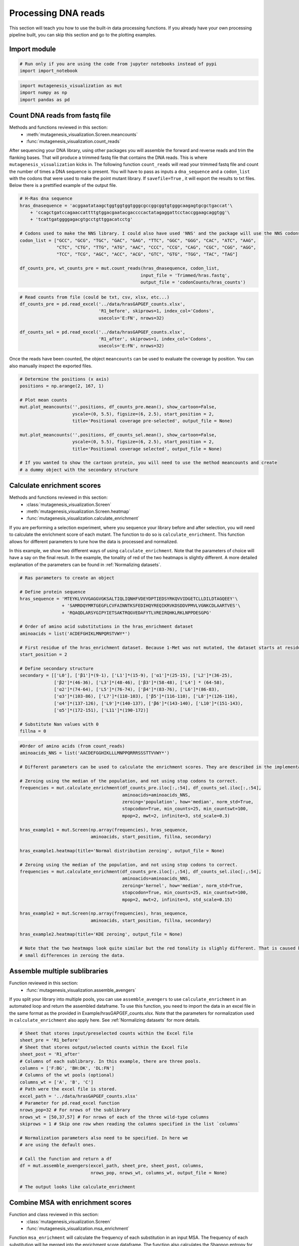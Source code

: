 Processing DNA reads
====================

This section will teach you how to use the built-in data processing
functions. If you already have your own processing pipeline built, you
can skip this section and go to the plotting examples.

Import module
-------------

.. code:: ipython3

    # Run only if you are using the code from jupyter notebooks instead of pypi
    import import_notebook

.. code:: ipython3

    import mutagenesis_visualization as mut
    import numpy as np
    import pandas as pd

Count DNA reads from fastq file
-------------------------------

Methods and functions reviewed in this section:
    - :meth:`mutagenesis_visualization.Screen.meancounts`
    - :func:`mutagenesis_visualization.count_reads`

After sequencing your DNA library, using other packages you will
assemble the forward and reverse reads and trim the flanking bases. That
will produce a trimmed fastq file that contains the DNA reads. This is
where ``mutagenesis_visualization`` kicks in. The following function
``count_reads`` will read your trimmed fastq file and count the number
of times a DNA sequence is present. You will have to pass as inputs a
``dna_sequence`` and a ``codon_list`` with the codons that were used to
make the point mutant library. If ``savefile=True`` , it will export the
results to txt files. Below there is a prettified example of the output
file.

.. code:: ipython3

    # H-Ras dna sequence
    hras_dnasequence = 'acggaatataagctggtggtggtgggcgccggcggtgtgggcaagagtgcgctgaccat'\
        + 'ccagctgatccagaaccattttgtggacgaatacgaccccactatagaggattcctaccggaagcaggtgg'\
        + 'tcattgatggggagacgtgcctgttggacatcctg'
    
    # Codons used to make the NNS library. I could also have used 'NNS' and the package will use the NNS codons
    codon_list = ["GCC", "GCG", "TGC", "GAC", "GAG", "TTC", "GGC", "GGG", "CAC", "ATC", "AAG",
                  "CTC", "CTG", "TTG", "ATG", "AAC", "CCC", "CCG", "CAG", "CGC", "CGG", "AGG",
                  "TCC", "TCG", "AGC", "ACC", "ACG", "GTC", "GTG", "TGG", "TAC", "TAG"]
    
    df_counts_pre, wt_counts_pre = mut.count_reads(hras_dnasequence, codon_list,
                                                  input_file = 'Trimmed/hras.fastq',
                                                  output_file = 'codonCounts/hras_counts')

.. image:: ../example/exported_images/hras_tablecounts.png
   :width: 450px
   :align: center

.. code:: ipython3

    # Read counts from file (could be txt, csv, xlsx, etc...)
    df_counts_pre = pd.read_excel('../data/hrasGAPGEF_counts.xlsx',
                                  'R1_before', skiprows=1, index_col='Codons',
                                  usecols='E:FN', nrows=32)
    
    df_counts_sel = pd.read_excel('../data/hrasGAPGEF_counts.xlsx',
                                  'R1_after', skiprows=1, index_col='Codons',
                                  usecols='E:FN', nrows=32)

Once the reads have been counted, the object ``meancounts`` can be used
to evaluate the coverage by position. You can also manually inspect the
exported files.

.. code:: ipython3

    # Determine the positions (x axis)
    positions = np.arange(2, 167, 1)
    
    # Plot mean counts
    mut.plot_meancounts('',positions, df_counts_pre.mean(), show_cartoon=False,
                        yscale=(0, 5.5), figsize=(6, 2.5), start_position = 2,
                        title='Positional coverage pre-selected', output_file = None)
    
    mut.plot_meancounts('',positions, df_counts_sel.mean(), show_cartoon=False,
                        yscale=(0, 5.5), figsize=(6, 2.5), start_position = 2, 
                        title='Positional coverage selected', output_file = None)
    
    # If you wanted to show the cartoon protein, you will need to use the method meancounts and create
    # a dummy object with the secondary structure

.. image:: ../example/exported_images/hras_countspre.png
   :width: 400px
   :align: center
        
.. image:: ../example/exported_images/hras_countssel.png
   :width: 400px
   :align: center

Calculate enrichment scores
---------------------------

Methods and functions reviewed in this section:
    - :class:`mutagenesis_visualization.Screen`
    - :meth:`mutagenesis_visualization.Screen.heatmap`
    - :func:`mutagenesis_visualization.calculate_enrichment`

If you are performing a selection experiment, where you sequence your
library before and after selection, you will need to calculate the
enrichment score of each mutant. The function to do so is
``calculate_enrichment``. This function allows for different parameters
to tune how the data is processed and normalized.

In this example, we show two different ways of using ``calculate_enrichment``. Note that the parameters of choice will have a say on the final result. In the example, the tonality of red of the two heatmaps is slightly different. A more detailed explanation of the parameters can be found in :ref:`Normalizing datasets`.

.. code:: ipython3

    # Ras parameters to create an object
    
    # Define protein sequence
    hras_sequence = 'MTEYKLVVVGAGGVGKSALTIQLIQNHFVDEYDPTIEDSYRKQVVIDGETCLLDILDTAGQEEY'\
                    + 'SAMRDQYMRTGEGFLCVFAINNTKSFEDIHQYREQIKRVKDSDDVPMVLVGNKCDLAARTVES'\
                    + 'RQAQDLARSYGIPYIETSAKTRQGVEDAFYTLVREIRQHKLRKLNPPDESGPG'
    
    # Order of amino acid substitutions in the hras_enrichment dataset
    aminoacids = list('ACDEFGHIKLMNPQRSTVWY*')
    
    # First residue of the hras_enrichment dataset. Because 1-Met was not mutated, the dataset starts at residue 2
    start_position = 2
    
    # Define secondary structure
    secondary = [['L0'], ['β1']*(9-1), ['L1']*(15-9), ['α1']*(25-15), ['L2']*(36-25),
                 ['β2']*(46-36), ['L3']*(48-46), ['β3']*(58-48), ['L4'] * (64-58), 
                 ['α2']*(74-64), ['L5']*(76-74), ['β4']*(83-76), ['L6']*(86-83), 
                 ['α3']*(103-86), ['L7']*(110-103), ['β5']*(116-110), ['L8']*(126-116), 
                 ['α4']*(137-126), ['L9']*(140-137), ['β6']*(143-140), ['L10']*(151-143), 
                 ['α5']*(172-151), ['L11']*(190-172)]
    
    # Substitute Nan values with 0
    fillna = 0

.. code:: ipython3

    #Order of amino acids (from count_reads)
    aminoacids_NNS = list('AACDEFGGHIKLLLMNPPQRRRSSSTTVVWY*')
    
    # Different parameters can be used to calculate the enrichment scores. They are described in the implementation section
    
    # Zeroing using the median of the population, and not using stop codons to correct.
    frequencies = mut.calculate_enrichment(df_counts_pre.iloc[:,:54], df_counts_sel.iloc[:,:54], 
                                           aminoacids=aminoacids_NNS,
                                           zeroing='population', how='median', norm_std=True,
                                           stopcodon=True, min_counts=25, min_countswt=100,
                                           mpop=2, mwt=2, infinite=3, std_scale=0.3)
    
    hras_example1 = mut.Screen(np.array(frequencies), hras_sequence,
                               aminoacids, start_position, fillna, secondary)
    
    hras_example1.heatmap(title='Normal distribution zeroing', output_file = None)
    
    # Zeroing using the median of the population, and not using stop codons to correct.
    frequencies = mut.calculate_enrichment(df_counts_pre.iloc[:,:54], df_counts_sel.iloc[:,:54],
                                           aminoacids=aminoacids_NNS,
                                           zeroing='kernel', how='median', norm_std=True,
                                           stopcodon=True, min_counts=25, min_countswt=100,
                                           mpop=2, mwt=2, infinite=3, std_scale=0.15)
    
    hras_example2 = mut.Screen(np.array(frequencies), hras_sequence,
                               aminoacids, start_position, fillna, secondary)
    
    hras_example2.heatmap(title='KDE zeroing', output_file = None)
    
    # Note that the two heatmaps look quite similar but the red tonality is slighly different. That is caused by
    # small differences in zeroing the data.

.. image:: ../example/exported_images/hras_tableenrichment.png
   :width: 450px
   :align: center

.. image:: ../example/exported_images/hras_zeronormal.png
   :width: 300px
   :align: center

.. image:: ../example/exported_images/hras_zerokernel.png
   :width: 300px
   :align: center

Assemble multiple sublibraries
------------------------------

Function reviewed in this section:
    - :func:`mutagenesis_visualization.assemble_avengers`

If you split your library into multiple pools, you can use ``assemble_avengers`` to use ``calculate_enrichment`` in an automated loop and return the assembled dataframe. To use this function, you need to import the data in an excel file in the same format as the provided in Example/hrasGAPGEF_counts.xlsx. Note that the parameters for normalization used in ``calculate_enrichment`` also apply here. See :ref:`Normalizing datasets` for more details.

.. code:: ipython3

    # Sheet that stores input/preselected counts within the Excel file
    sheet_pre = 'R1_before'
    # Sheet that stores output/selected counts within the Excel file
    sheet_post = 'R1_after'
    # Columns of each sublibrary. In this example, there are three pools.
    columns = ['F:BG', 'BH:DK', 'DL:FN']
    # Columns of the wt pools (optional)
    columns_wt = ['A', 'B', 'C']
    # Path were the excel file is stored.
    excel_path = '../data/hrasGAPGEF_counts.xlsx'
    # Parameter for pd.read_excel function
    nrows_pop=32 # For nrows of the sublibrary
    nrows_wt = [50,37,57] # For nrows of each of the three wild-type columns
    skiprows = 1 # Skip one row when reading the columns specified in the list `columns`
    
    # Normalization parameters also need to be specified. In here we
    # are using the default ones.
    
    # Call the function and return a df
    df = mut.assemble_avengers(excel_path, sheet_pre, sheet_post, columns,
                               nrows_pop, nrows_wt, columns_wt, output_file = None)
    
    # The output looks like calculate_enrichment

Combine MSA with enrichment scores
----------------------------------

Function and class reviewed in this section:
    - :class:`mutagenesis_visualization.Screen`
    - :func:`mutagenesis_visualization.msa_enrichment`

Function ``msa_enrichment`` will calculate the frequency of each substitution in an input MSA. The frequency of each substitution will be merged into the enrichment score dataframe. The function also calculates the Shannon entropy for each position in the protein. This function has been used to generate the data that is plotted in box plot and the ROC AUC charts :ref:`Correlation, PCA and ROC AUC`. We will first need to create the object.

.. code:: ipython3

    # Load enrichment scores
    hras_enrichment_RBD = np.genfromtxt('../data/HRas166_RBD.csv', delimiter=',')
    
    # Define protein sequence
    hras_sequence = 'MTEYKLVVVGAGGVGKSALTIQLIQNHFVDEYDPTIEDSYRKQVVIDGETCLLDILDTAGQEEYSAMRDQYMRTGEGFLCVFAINNTKSFEDIHQYREQIKRVKDSDDVPMVLVGNKCDLAARTVESRQAQDLARSYGIPYIETSAKTRQGVEDAFYTLVREIRQHKLRKLNPPDESGPG'
    
    # Create object (more detail about this in plotting examples)
    hras_RBD = mut.Screen(hras_enrichment_RBD, hras_sequence)

Now we can get the frequency of each substituion in the MSA and the
Shannon entropy. You can use the example fasta file by loading
``fasta_dict = demo_fasta()`` and then ``path = fasta_dict['ras']``.

.. code:: ipython3

    # Calculate conservation score from MSA
    path = '../data/Ras_family_trimmed.fasta' # local file
    
    # Load example file (only if you are trying to reproduce the plots)
    fasta_dict = demo_fasta()
    path = fasta_dict['ras']
    
    # Calculate msa scores
    df_shannon, df_freq = mut.msa_enrichment(hras_RBD, path, 
                                             start_position=1, threshold=0.1)
    
    # In the example, for position 2, in 3.63% of the cases there was an Ala.
    df_freq.head(5)

.. image:: ../example/exported_images/hras_table_msa.png
   :width: 300px
   :align: center

Note: The Shannon entropy is calculated using a script created by Joe R.
J. Healey from Warwick University. Could not find the script on Github
or Pypi so I included it in the package (shannon.py).
